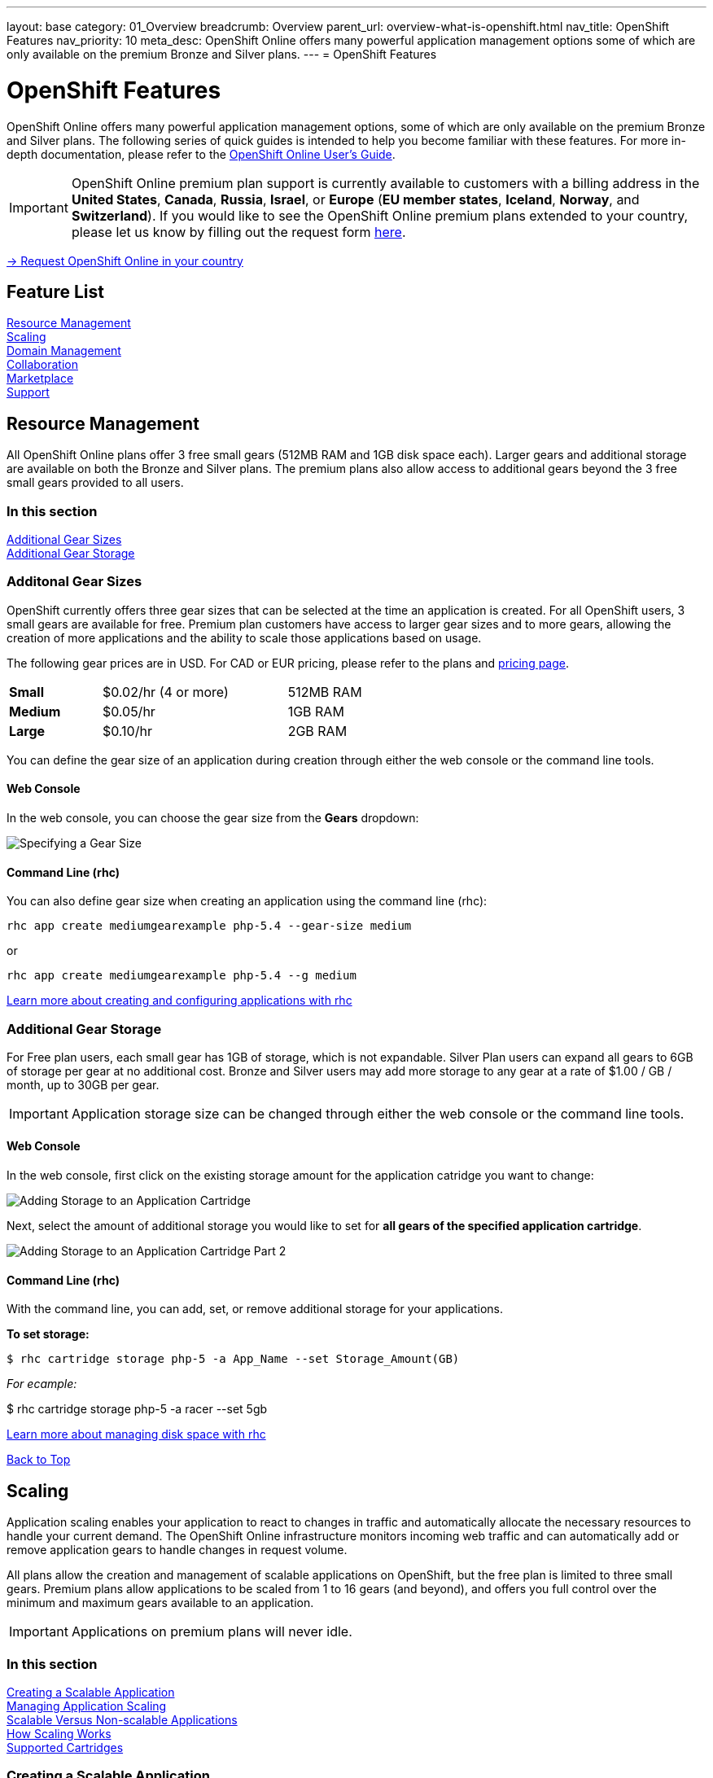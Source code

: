 ---
layout: base
category: 01_Overview
breadcrumb: Overview
parent_url: overview-what-is-openshift.html
nav_title: OpenShift Features
nav_priority: 10
meta_desc: OpenShift Online offers many powerful application management options some of which are only available on the premium Bronze and Silver plans.
---
= OpenShift Features

[[top]]
[[platform-features]]
[float]
= OpenShift Features
[.lead]
OpenShift Online offers many powerful application management options, some of which are only available on the premium Bronze and Silver plans. The following series of quick guides is intended to help you become familiar with these features. For more in-depth documentation, please refer to the https://access.redhat.com/site/documentation/en-US/OpenShift_Online/2.0/html-single/User_Guide/index.html[OpenShift Online User's Guide].

IMPORTANT: OpenShift Online premium plan support is currently available to customers with a billing address in the *United States*, *Canada*, *Russia*, *Israel*, or *Europe* (*EU member states*, *Iceland*, *Norway*, and *Switzerland*). If you would like to see the OpenShift Online premium plans extended to your country, please let us know by filling out the request form https://www.openshift.com/products/pricing/geo-request-form[here].

[.lead]
https://www.openshift.com/products/pricing/geo-request-form[-> Request OpenShift Online in your country]

== Feature List
link:#resource-management[Resource Management] +
link:#scaling[Scaling] +
link:#domain-management[Domain Management] +
link:#collaboration[Collaboration] +
link:#marketplace[Marketplace] +
link:#support[Support] +

[[resource-management]]
== Resource Management
All OpenShift Online plans offer 3 free small gears (512MB RAM and 1GB disk space each). Larger gears and additional storage are available on both the Bronze and Silver plans. The premium plans also allow access to additional gears beyond the 3 free small gears provided to all users.

=== In this section
link:#additional-gear-sizes[Additional Gear Sizes] +
link:#additional-gear-storage[Additional Gear Storage] +

[[additional-gear-sizes]]
=== Additonal Gear Sizes
OpenShift currently offers three gear sizes that can be selected at the time an application is created. For all OpenShift users, 3 small gears are available for free. Premium plan customers have access to larger gear sizes and to more gears, allowing the creation of more applications and the ability to scale those applications based on usage.

The following gear prices are in USD. For CAD or EUR pricing, please refer to the plans and https://www.openshift.com/pricing[pricing page].

[cols=".<2,.<4,.<3", width='60%']
|===

| *Small* | $0.02/hr (4 or more) | 512MB RAM

| *Medium* | $0.05/hr | 1GB RAM

| *Large* | $0.10/hr | 2GB RAM

|===

You can define the gear size of an application during creation through either the web console or the command line tools.

==== Web Console

In the web console, you can choose the gear size from the *Gears* dropdown:

image::overview-platform-features-1.png[Specifying a Gear Size]

==== Command Line (rhc)

You can also define gear size when creating an application using the command line (rhc):

[source]
----
rhc app create mediumgearexample php-5.4 --gear-size medium
----

or

[source]
----
rhc app create mediumgearexample php-5.4 --g medium
----

https://access.redhat.com/documentation/en-US/OpenShift_Online/2.0/html/User_Guide/Creating_an_Application5.html[Learn more about creating and configuring applications with rhc]

[[additional-gear-storage]]
=== Additional Gear Storage

For Free plan users, each small gear has 1GB of storage, which is not expandable. Silver Plan users can expand all gears to 6GB of storage per gear at no additional cost. Bronze and Silver users may add more storage to any gear at a rate of $1.00 / GB / month, up to 30GB per gear.

IMPORTANT: Application storage size can be changed through either the web console or the command line tools.

==== Web Console

In the web console, first click on the existing storage amount for the application catridge you want to change:

image::overview-platform-features-2.png[Adding Storage to an Application Cartridge]

Next, select the amount of additional storage you would like to set for *all gears of the specified  application cartridge*.

image::overview-platform-features-2.png[Adding Storage to an Application Cartridge Part 2]

==== Command Line (rhc)

With the command line, you can add, set, or remove additional storage for your applications.

*To set storage:*

[source]
--
$ rhc cartridge storage php-5 -a App_Name --set Storage_Amount(GB)
--

_For ecample:_

$ rhc cartridge storage php-5 -a racer --set 5gb

https://access.redhat.com/site/documentation/en-US/OpenShift_Online/2.0/html/User_Guide/chap-Gear_Storage_and_Disk_Space_Management.html[Learn more about managing disk space with rhc]

link:#top[Back to Top]

[[scaling]]
== Scaling
Application scaling enables your application to react to changes in traffic and automatically allocate the necessary resources to handle your current demand. The OpenShift Online infrastructure monitors incoming web traffic and can automatically add or remove application gears to handle changes in request volume.

All plans allow the creation and management of scalable applications on OpenShift, but the free plan is limited to three small gears. Premium plans allow applications to be scaled from 1 to 16 gears (and beyond), and offers you full control over the minimum and maximum gears available to an application.

IMPORTANT: Applications on premium plans will never idle.

=== In this section
link:#creating-a-scalable-application[Creating a Scalable Application] +
link:#managing-application-scaling[Managing Application Scaling] +
link:#scalable-vs-non-scalable[Scalable Versus Non-scalable Applications] +
link:#how-scaling-works[How Scaling Works] +
link:#supported-cartridges[Supported Cartridges] +

[[creating-a-scalable-application]]
=== Creating a Scalable Application
You must specify whether or not an application can scale when you create the application. By default, applications created on OpenShift Online are not scalable.

If a scalable application is created, the scaling function of that application cannot be disabled. However, it is possible to clone a non-scaling application and all its associated data using the application clone command. See https://access.redhat.com/site/documentation/en-US/OpenShift_Online/2.0/html/User_Guide/Cloning_an_Existing_Application.html[the OpenShift Online User Guide], "Cloning an Existing Application" for more information.

==== Web Console

When creating an application, select *Scale with web traffic* from the *Scaling* dropdown:

image::overview-platform-features-4.png[Creating a Scalable Application]

==== Command Line (rhc)

When creating an application, the +-s+ flag instructs OpenShift to enable scaling.

_For example:_

[source]
rhc app create scaledappexample php-5.4 -s

https://access.redhat.com/site/documentation/en-US/OpenShift_Online/2.0/html/User_Guide/Creating_an_Application5.html[Learn more about creating scalable applications on OpenShift]

[[managing-application-scaling]]
=== Managing Application Scaling
A scalable application defaults to using one gear at a minimum and will use as many gears as you have available on your account. OpenShift allows you to set a minimum and maximum scale via the web console or the CLI.

==== Web Console
First, select the application you wish to scale from the list of existing applications. In the screen for the individual application, you can see what the current scaling settings are for each cartridge associated with the application. Click on the current scaling settings of a specific cartridge (in the following shot, '1-15' in the 'Scales' section of the php-5.4 cartridge) to update the minimum and maximum number of gears:

image::overview-platform-features-5.png[Changing Scaling Settings Part 1]

Next, define the new minimum and maximum gear amount for the cartridge:

image::overview-platform-features-6.png[Changing Scaling Settings Part 2]

If your new minimum is different than you old minimum, the application cartridge will immediately scale up or down when you click 'Save'.

==== Command Line (rhc)
You can change the default scaling settings with the following command:

[source]
--
rhc cartridge scale <your web cart> -a <your app> --min <minimum> --max <maximum>
--

_For example:_

[source]
--
rhc cartridge scale php-5.4 -a scaledappexample --min 1 --max 3
--

If you set the minimum scale above the current minimum, OpenShift will begin scaling up your application, and the operation won't finish until all of your gears are created.

NOTE: If you specify +-1+ as the +max+ you'll scale up to your account limit.

CAUTION: In rhc, sometimes your scale up request will return a timeout error, but the operation will continue on the server.

https://access.redhat.com/site/documentation/en-US/OpenShift_Online/2.0/html/User_Guide/Scaling_an_Application_Manually.html[Learn more about managing application scaling on OpenShift Online]

[[scalable-vs-non-scalable]]
=== Scalable Versus Non-scalable Applications
If you create a *non-scalable* application, which is the default, the web cartridge occupies only a single gear and all traffic is sent to that gear. If you add other cartridges like MongoDB or MySQL, those cartridges will share the same gear and resources as your web cartridge.

When you create a *scalable* application, the HAProxy cartridge is added as a load balancer to your first web cartridge gear. If you add other cartridges like MongoDB or MySQL to your application, they are installed on their own dedicated gears.

https://access.redhat.com/site/documentation/en-US/OpenShift_Online/2.0/html/User_Guide/chap-Applications.html#Scaled_and_Non-Scaled_Applications1[Learn more about scalable vs. non-scalable applications]

[[how-scaling-works]]
=== How Scaling Works
The *HAProxy cartridge* sits between your application and the public internet and routes web traffic to your web cartridges. When traffic increases, HAProxy notifies the OpenShift servers that it needs additional capacity. OpenShift checks that you have a free gear (out of your remaining account gears) and then creates another copy of your web cartridge on that new gear. The code in the git repository is copied to each new gear, but the data directory begins empty. When the new cartridge copy starts it will invoke your build hooks and then the HAProxy will begin routing web requests to it. If you push a code change to your web application all of the running gears will get that update.

The first web gear in a scaling application has HAProxy installed, but also your web application. Once you scale to 3 gears, the web gear that is collocated with HAProxy is turned off, to allow HAProxy more resources to route traffic. Here's a http://openshift.github.io/documentation/oo_system_architecture_guide.html#horizontal-scaling[diagram] of your scalable app. If you scale down back to 2 gears or less, the web cartridge on your first gear is started again.

The algorithm for scaling up and scaling down is based on the number of concurrent requests to your application. OpenShift allocates 16 connections per gear - if HAProxy sees that you're sustaining 90% of your total connections, it adds another gear. If your demand falls to 50% of your total connections for several minutes, HAProxy removes that gear.

Because each cartridge is "shared-nothing", if you want to share data between cartridges you can use a database cartridge. Each of the gears created during scaling has access to the database and can read and write consistent data.

The OpenShift web console shows you how many gears are currently being consumed by your application.

[[supported-cartridges]]
=== Supported Scaling Web Cartridges
Most of the standard OpenShift link:overview-what-is-openshift.html[web cartridges] are scalable using HAProxy, with the exception of the Do-It-Yourself, Jenkins, and Zend cartridges.

link:#top[Back to Top]

[[domain-management]]
== Domain Management
All OpenShift Online plans allow you to create and use a custom rhcloud.com subdomain, along with the ability to use your own custom domain name. All applications can also utilize a shared SSL certificate. Premium plans allow the creation and management of more than one domain and the ability to use a custom SSL certificate.

=== In this section
link:#creating-additional-domains[Creating Additional Domains] +
link:#using-a-custom-domain[Using a Custom Domain] +
link:#using-a-custom-ssl-certificate[Using a Custom SSL Certificate] +

[[creating-additional-domains]]
=== Creating Additional Domains

Premium plan users can create a new domain in either the web console or by using the command line (rhc).

==== Web Console

If you have already created an application on OpenShift Online, you will see a list of your existing applications. If you are a premium plan user, click on the *Create* link in the applications list as highlighted in the screenshot below. You can also create and manage domains from the Settings tab in the top navigation:

image::overview-platform-features-7.png[Creating a new domain part 1]

Next, provide your desired domain name:

image::overview-platform-features-8.png[Creating a new domain part 2]

The additional domain is then ready to use. On the Applications screen, you can see an empty domain has been created:

image::overview-platform-features-9.png[Creating a new domain part 3]

You can now select the new domain when creating additional applications:

image::overview-platform-features-10.png[Creating a new domain part 4]

==== Command Line (rhc)

[source]
--
rhc domain create <domain name>
--

IMPORTANT: If you are using the command line with multiple domains to create and manage applications, you will need to use the +-n <domain>+ flag for most commands to identify the domain you are referencing.

https://access.redhat.com/site/documentation/en-US/OpenShift_Online/2.0/html/User_Guide/chap-Domains.html[Learn more about managing domains on OpenShift Online]

[[using-a-custom-domain]]
=== Using a Custom Domain
The web console now allows you to configure your application's hostname, and set up secure access to custom domains through a new SSL certificate configuration area. Once you have your own domain name and at least one application, you can start the configuration process.

==== Step 1: Configure a Domain Alias in the OpenShift Web Console or Command Line (rhc)
First, open your OpenShift web console, and select the app that you would like to modify. On the application's settings page, there is a "Change" link next to your initial OpenShift-provided hostname:

image::overview-platform-features-11.png[Adding a domain alias]

Clicking this link will open up the new hostname configuration page:

image::overview-platform-features-12.png[Adding a domain alias part 2]

Here you can enter the domain name that you would like to associate with your application. The above example uses *http://parks.ryanjarvinen.com/*.

Configuring your application to be available on a subdomain is generally easier.

Click *Save*, at the bottom of the page when you're ready to save your settings.

You should see a notification message if the host alias was configured successfully:

image::overview-platform-features-13.png[Adding a domain alias success]

===== Command Line (rhc)
You can add a custom domain name to an existing application with the following command, specifying the application name and custom domain name:

[source]
--
$ rhc alias add <application name> <custom domain name>
--

Additional host aliases can be added as needed.

https://access.redhat.com/site/documentation/en-US/OpenShift_Online/2.0/html/User_Guide/sect-Custom_Domains_and_SSL_Certificates.html[Learn more about custom domains and SSL certificates on OpenShift Online]

==== Step 2: Configure your DNS Host Records
OpenShift takes advantage of CNAME records to route requests to your application instance.

CNAME records are nice because they can defer to OpenShift's DNS system for IP address resolution (which isn't guaranteed to be static in OpenShift Online). However, CNAME records can also come with a few hidden limitations:

. Not all Domain registrars allow you to set your base host name as a CNAME ("www.foo.com" is allowed, while "foo.com" may not be).
. If your registrar does allow you to configure a root-level CNAME record, then http://tools.ietf.org/search/rfc1912#section-2.4[all additional Host records will like be limited to the CNAME record type as well]. This means that you would not be able to configure MX records on any host that uses a CNAME for it's root host record ("@").

The simplest solution is to make your app available on a subdomain, as in the above example (*http://parks.ryanjarvinen.com/*). This configuration is supported by all domain registrars, and it doesn't limit your ability to set up an external mail provider.

Here is a screenshot of the *parks.ryanjarvinen.com* subdomain being tied to the Red Hat-hosted *parks-shifter.rhcloud.com*:

image::overview-platform-features-14.png[Configuring DNS]

IMPORTANT: Remember: when in doubt, check your domain registrar's support documents for DNS Host record configuration assistance.

Shortly after adding the CNAME record, you will be able to connect to your application via the new hostname URL.

https://access.redhat.com/site/documentation/en-US/OpenShift_Online/2.0/html/User_Guide/sect-Custom_Domains_and_SSL_Certificates.html[Learn more about custom domains and SSL certificates on OpenShift Online]

[[using-a-custom-ssl-certificate]]
=== Using a Custom SSL Certificate
OpenShift includes support for http://en.wikipedia.org/wiki/Server_Name_Indication[Server Name Identification], which improves support for http://en.wikipedia.org/wiki/Server_Name_Indication#How_SNI_fixes_the_problem[TLS] by sending your OpenShift-configured domain alias as a part of the handshake.

You can always take advantage of our **.rhcloud.com* wildcard certificate in order to securely connect to any application via it's original, OpenShift-provided hostname URL.

Support for enabling *HTTPS* connections to custom, aliased hostnames is available for users of https://www.openshift.com/products/pricing[OpenShift Online's Premium plans].

If you are still getting by on the https://www.openshift.com/products/pricing[Free Plan], you'll see the following warning message at the top of your application's SSL configuration area. Upgrading to the Bronze or Silver plan adds support for providing your own SSL cert.

==== Web Console

image::overview-platform-features-14.png[SSL Certificate]

After saving, you should be able to make HTTPS-based connections to your hosted application on your custom domain.

==== Command Line (rhc)
You can add a a custom SSL certificate to an alias with the following command:

[source]
--
$ rhc alias update-cert <application name> <domain name> --certificate <cert file> --private-key <key file>
--

If the private key is encrypted, specify the passphrase with the --passphrase option.

https://access.redhat.com/site/documentation/en-US/OpenShift_Online/2.0/html/User_Guide/sect-Custom_Domains_and_SSL_Certificates.html[Learn more about custom domains and SSL certificates on OpenShift Online]

link:#top[Back to Top]

[[collaboration]]
== Collaboration
All OpenShift Online plans allow you to mange users that have access to one or more of your OpenShift domains. Premium plans extend this functionality by allowing for additional domains and management of teams.

=== In this section
link:#managing-domain-membership[Managing Domain Membership] +
link:#team-management[Team Management] +

[[managing-domain-membership]]
=== Managing Domain Membership
All OpenShift Online users have the ability to add collaborators at the domain level. Other OpenShift users can be given access to either View, Edit, or Administer applications associated with a shared domain. The default role for additional members is +edit+.

==== Web Console
After logging into the web console, you will see a list of your current domains and applications. Click on the domain you would like to share. You can also select the domain from the *Settings* tab in the top navigation. In the below example, the domain _brutusbeefcake_ is selected from the Applications list:

image::overview-platform-features-16.png[Managing domain membership step 1]

Next, you will see the details of the domain you've selected. All current OpenShift users that have access to this domain will be listed under the Members section. If there are no members, as in the example below, you can click on *Add members...*

image::overview-platform-features-17.png[Managing domain membership step 2]

You can then add new users to the domain, granting either view, edit, or administer access for the user. The user will have access to all applications associated with this domain. Bronze and Silver users will also have the option of adding a team to the domain (see below).

image::overview-platform-features-18.png[Managing domain membership step 3]

Once the new user is added, he/she will be able to access applications in the shared domain by logging into their own individual OpenShift Online account.

==== Command Line (rhc)
Add a user to a domain with the following command, specifying the user login and domain name.

TIP: The user login must be a registered OpenShift Online user.

[source]
--
$ rhc member add <openshift user name> -n <domain name>
--

When a member is added to a domain, they receive the default role of edit. Use the --role option when adding a member to specify a different role:

[source]
--
$ rhc member add <openshift user name> -n <domain name> --role <member role>
--

TIP: The three roles available are +view+, +edit+, and +administer+.

https://access.redhat.com/site/documentation/en-US/OpenShift_Online/2.0/html/User_Guide/chap-Domain_Membership.html[Learn more about managing domain membership]

[[team-management]]
=== Team Management
After logging into the web console, you will see a list of your current domains and applications. Click on the Settings Tab in the top navigation:

image::overview-platform-features-19.png[Team Management Step 1]

If you have any existing domains or teams, you will see them listed here. If not, select *Create a new team*:

image::overview-platform-features-20.png[Team Management Step 2]

Enter the name of the team you would like to create. A team name must be a unique name between 2 and 250 characters, and cannot be modified once created:

image::overview-platform-features-21.png[Team Management Step 3]

Once the team is created, you can add members to the team:

image::overview-platform-features-22.png[Team Management Step 4]

You can then add or remove existing OpenShift Online users to the new team.

image::overview-platform-features-23.png[Team Management Step 5]

Once the team is created, you can then give the team access to one or more of your existing domains. First from either the Applications list (shown below), or the Settings tab, select the domain you wish to share:

image::overview-platform-features-24.png[Team Management Step 6]

On the domain settings screen, you can choose to add members to the domain. A member can be either an individual user or a team that you've created.

image::overview-platform-features-25.png[Team Management Step 7]

Select *Add a team...*

image::overview-platform-features-26.png[Team Management Step 8]

Select a team you've created from the dropdown:

image::overview-platform-features-27.png[Team Management Step 9]

==== Command Line (rhc)
You can create a team with the following command:

[source]
--
$ rhc team create <team name>
--

CAUTION: A team name must be a unique name between 2 and 250 characters, and cannot be modified once created.

You can add a member to a team by using the following command:

[source]
--
$ rhc member add <user name> -t <team name>
--

When adding a team to a domain, use the +--type+ option with team specified:

[source]
--
$ rhc member add <team name> -n <domain name> --type team  --role <member role>
--

https://access.redhat.com/site/documentation/en-US/OpenShift_Online/2.0/html/User_Guide/chap-Teams.html#Introduction_to_Teams[Learn more about creating and managing teams]

link:#top[Back to Top]

[[marketplace]]
== Marketplace
OpenShift Online offers integrations with partner services through the ever-expanding OpenShift Marketplace.

https://marketplace.openshift.com/home[Visit the OpenShift Marketplace]

link:#top[Back to Top]

[[support]]
== Support
There are several support options available to all users of OpenShift Online, however the Silver Plan includes access to award-winning Red Hat support through a dedicated ticketing system.

https://help.openshift.com[Learn more about OpenShift support options]

link:#top[Back to Top]
